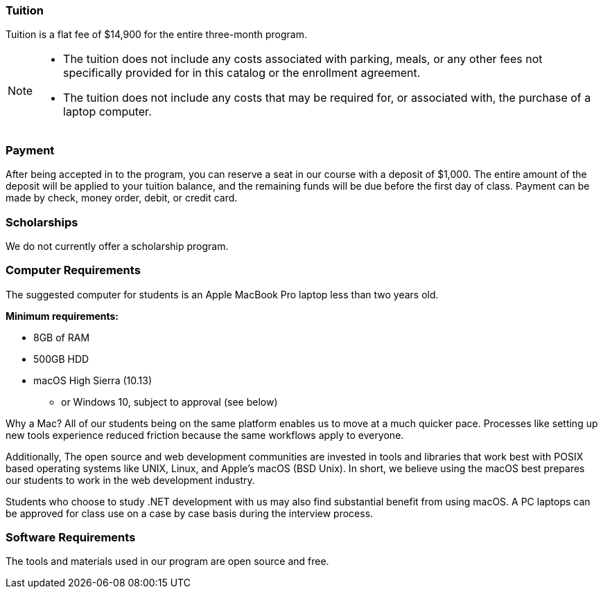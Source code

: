 === Tuition

Tuition is a flat fee of $14,900 for the entire three-month program.

[NOTE]
====
- The tuition does not include any costs associated with parking, meals, or any other
fees not specifically provided for in this catalog or the enrollment agreement.
- The tuition does not include any costs that may be required for, or associated with, the purchase of a laptop computer.
====

=== Payment

After being accepted in to the program, you can reserve a seat in our course with a deposit of $1,000. The entire amount of the deposit will be applied to your tuition balance, and the remaining funds will be due before the first day of class. Payment can be made by check, money order, debit, or credit card.

=== Scholarships

We do not currently offer a scholarship program.

=== Computer Requirements

The suggested computer for students is an Apple MacBook Pro laptop less than two years old.

*Minimum requirements:*

- 8GB of RAM
- 500GB HDD
- macOS High Sierra (10.13)
  * or Windows 10, subject to approval (see below)

Why a Mac? All of our students being on the same platform enables us to move at a much quicker pace. Processes like setting up new tools experience reduced friction because the same workflows apply to everyone.

Additionally, The open source and web development communities are invested in tools and libraries that work best with POSIX based operating systems like UNIX, Linux, and Apple's macOS (BSD Unix). In short, we believe using the macOS best prepares our students to work in the web development industry.

Students who choose to study .NET development with us may also find substantial benefit from using macOS. A PC laptops can be approved for class use on a case by case basis during the interview process.

=== Software Requirements

The tools and materials used in our program are open source and free.